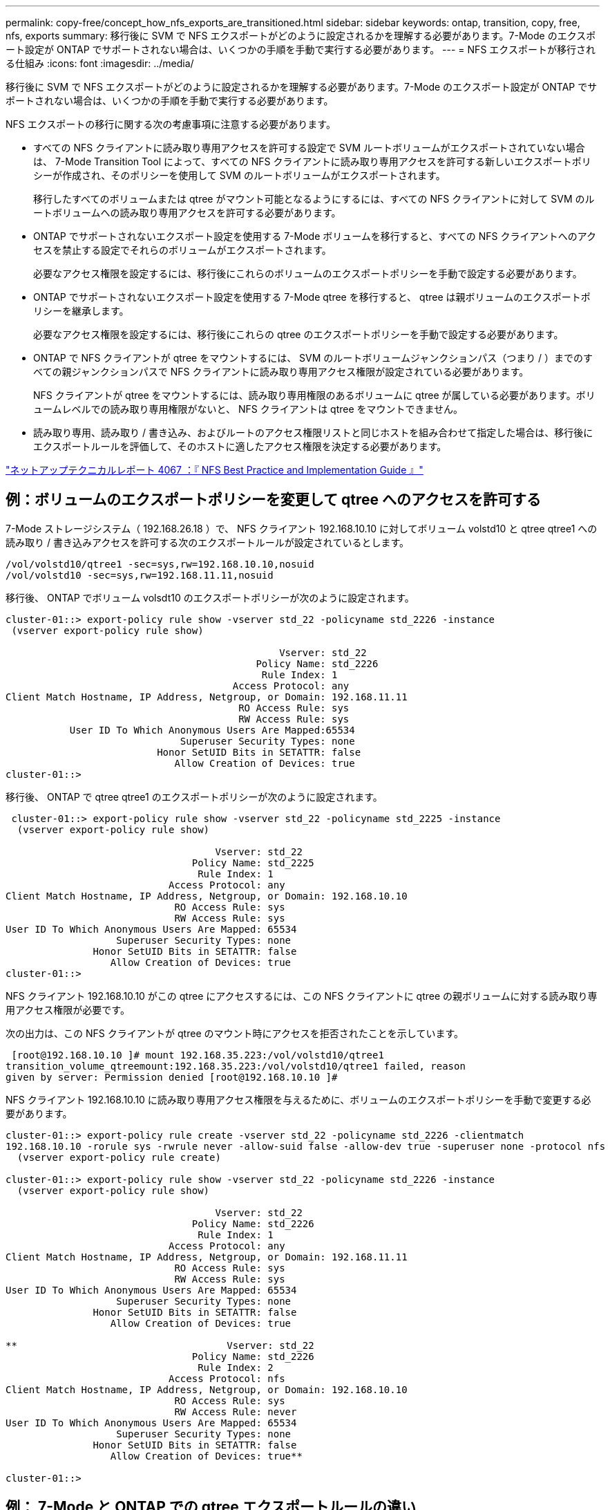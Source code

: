 ---
permalink: copy-free/concept_how_nfs_exports_are_transitioned.html 
sidebar: sidebar 
keywords: ontap, transition, copy, free, nfs, exports 
summary: 移行後に SVM で NFS エクスポートがどのように設定されるかを理解する必要があります。7-Mode のエクスポート設定が ONTAP でサポートされない場合は、いくつかの手順を手動で実行する必要があります。 
---
= NFS エクスポートが移行される仕組み
:icons: font
:imagesdir: ../media/


[role="lead"]
移行後に SVM で NFS エクスポートがどのように設定されるかを理解する必要があります。7-Mode のエクスポート設定が ONTAP でサポートされない場合は、いくつかの手順を手動で実行する必要があります。

NFS エクスポートの移行に関する次の考慮事項に注意する必要があります。

* すべての NFS クライアントに読み取り専用アクセスを許可する設定で SVM ルートボリュームがエクスポートされていない場合は、 7-Mode Transition Tool によって、すべての NFS クライアントに読み取り専用アクセスを許可する新しいエクスポートポリシーが作成され、そのポリシーを使用して SVM のルートボリュームがエクスポートされます。
+
移行したすべてのボリュームまたは qtree がマウント可能となるようにするには、すべての NFS クライアントに対して SVM のルートボリュームへの読み取り専用アクセスを許可する必要があります。

* ONTAP でサポートされないエクスポート設定を使用する 7-Mode ボリュームを移行すると、すべての NFS クライアントへのアクセスを禁止する設定でそれらのボリュームがエクスポートされます。
+
必要なアクセス権限を設定するには、移行後にこれらのボリュームのエクスポートポリシーを手動で設定する必要があります。

* ONTAP でサポートされないエクスポート設定を使用する 7-Mode qtree を移行すると、 qtree は親ボリュームのエクスポートポリシーを継承します。
+
必要なアクセス権限を設定するには、移行後にこれらの qtree のエクスポートポリシーを手動で設定する必要があります。

* ONTAP で NFS クライアントが qtree をマウントするには、 SVM のルートボリュームジャンクションパス（つまり / ）までのすべての親ジャンクションパスで NFS クライアントに読み取り専用アクセス権限が設定されている必要があります。
+
NFS クライアントが qtree をマウントするには、読み取り専用権限のあるボリュームに qtree が属している必要があります。ボリュームレベルでの読み取り専用権限がないと、 NFS クライアントは qtree をマウントできません。

* 読み取り専用、読み取り / 書き込み、およびルートのアクセス権限リストと同じホストを組み合わせて指定した場合は、移行後にエクスポートルールを評価して、そのホストに適したアクセス権限を決定する必要があります。


http://www.netapp.com/us/media/tr-4067.pdf["ネットアップテクニカルレポート 4067 ：『 NFS Best Practice and Implementation Guide 』"]



== 例：ボリュームのエクスポートポリシーを変更して qtree へのアクセスを許可する

7-Mode ストレージシステム（ 192.168.26.18 ）で、 NFS クライアント 192.168.10.10 に対してボリューム volstd10 と qtree qtree1 への読み取り / 書き込みアクセスを許可する次のエクスポートルールが設定されているとします。

[listing]
----
/vol/volstd10/qtree1 -sec=sys,rw=192.168.10.10,nosuid
/vol/volstd10 -sec=sys,rw=192.168.11.11,nosuid
----
移行後、 ONTAP でボリューム volsdt10 のエクスポートポリシーが次のように設定されます。

[listing]
----
cluster-01::> export-policy rule show -vserver std_22 -policyname std_2226 -instance
 (vserver export-policy rule show)

                                               Vserver: std_22
                                           Policy Name: std_2226
                                            Rule Index: 1
                                       Access Protocol: any
Client Match Hostname, IP Address, Netgroup, or Domain: 192.168.11.11
                                        RO Access Rule: sys
                                        RW Access Rule: sys
           User ID To Which Anonymous Users Are Mapped:65534
                              Superuser Security Types: none
                          Honor SetUID Bits in SETATTR: false
                             Allow Creation of Devices: true
cluster-01::>
----
移行後、 ONTAP で qtree qtree1 のエクスポートポリシーが次のように設定されます。

[listing]
----
 cluster-01::> export-policy rule show -vserver std_22 -policyname std_2225 -instance
  (vserver export-policy rule show)

                                    Vserver: std_22
                                Policy Name: std_2225
                                 Rule Index: 1
                            Access Protocol: any
Client Match Hostname, IP Address, Netgroup, or Domain: 192.168.10.10
                             RO Access Rule: sys
                             RW Access Rule: sys
User ID To Which Anonymous Users Are Mapped: 65534
                   Superuser Security Types: none
               Honor SetUID Bits in SETATTR: false
                  Allow Creation of Devices: true
cluster-01::>
----
NFS クライアント 192.168.10.10 がこの qtree にアクセスするには、この NFS クライアントに qtree の親ボリュームに対する読み取り専用アクセス権限が必要です。

次の出力は、この NFS クライアントが qtree のマウント時にアクセスを拒否されたことを示しています。

[listing]
----
 [root@192.168.10.10 ]# mount 192.168.35.223:/vol/volstd10/qtree1
transition_volume_qtreemount:192.168.35.223:/vol/volstd10/qtree1 failed, reason
given by server: Permission denied [root@192.168.10.10 ]#
----
NFS クライアント 192.168.10.10 に読み取り専用アクセス権限を与えるために、ボリュームのエクスポートポリシーを手動で変更する必要があります。

[listing]
----
cluster-01::> export-policy rule create -vserver std_22 -policyname std_2226 -clientmatch
192.168.10.10 -rorule sys -rwrule never -allow-suid false -allow-dev true -superuser none -protocol nfs
  (vserver export-policy rule create)

cluster-01::> export-policy rule show -vserver std_22 -policyname std_2226 -instance
  (vserver export-policy rule show)

                                    Vserver: std_22
                                Policy Name: std_2226
                                 Rule Index: 1
                            Access Protocol: any
Client Match Hostname, IP Address, Netgroup, or Domain: 192.168.11.11
                             RO Access Rule: sys
                             RW Access Rule: sys
User ID To Which Anonymous Users Are Mapped: 65534
                   Superuser Security Types: none
               Honor SetUID Bits in SETATTR: false
                  Allow Creation of Devices: true

**                                    Vserver: std_22
                                Policy Name: std_2226
                                 Rule Index: 2
                            Access Protocol: nfs
Client Match Hostname, IP Address, Netgroup, or Domain: 192.168.10.10
                             RO Access Rule: sys
                             RW Access Rule: never
User ID To Which Anonymous Users Are Mapped: 65534
                   Superuser Security Types: none
               Honor SetUID Bits in SETATTR: false
                  Allow Creation of Devices: true**

cluster-01::>
----


== 例： 7-Mode と ONTAP での qtree エクスポートルールの違い

7-Mode ストレージシステムでは、 NFS クライアントが親ボリュームのマウントポイントから qtree にアクセスした場合、 qtree のエクスポートルールが無視され、親ボリュームのエクスポートルールが有効となります。ただし、 ONTAP では、 NFS クライアントが qtree を直接マウントするか、親ボリュームのマウントポイントから qtree にアクセスするかにかかわらず、常に qtree のエクスポートルールが適用されます。この例は、特に NFSv4 に該当します。

7-Mode ストレージシステム（ 192.168.26.18 ）でのエクスポートルールの例を次に示します。

[listing]
----
/vol/volstd10/qtree1 -sec=sys,ro=192.168.10.10,nosuid
/vol/volstd10   -sec=sys,rw=192.168.10.10,nosuid
----
7-Mode ストレージシステムでは、 NFS クライアント 192.168.10.10 には qtree に対する読み取り専用アクセス権限のみが設定されています。ただし、クライアントには親ボリュームに対する読み取り / 書き込みアクセス権限があるため、親ボリュームのマウントポイントから qtree にアクセスした場合は qtree に書き込むことができます。

[listing]
----
[root@192.168.10.10]# mount 192.168.26.18:/vol/volstd10 transition_volume
[root@192.168.10.10]# cd transition_volume/qtree1
[root@192.168.10.10]# ls transition_volume/qtree1
[root@192.168.10.10]# mkdir new_folder
[root@192.168.10.10]# ls
new_folder
[root@192.168.10.10]#
----
ONTAP では、 qtree qtree1 に直接アクセスするか、 qtree の親ボリュームのマウントポイントからアクセスするかにかかわらず、 NFS クライアント 192.168.10.10 にはこの qtree に対する読み取り専用アクセス権限のみが与えられます。

移行後、 NFS エクスポートポリシーを適用した場合の影響を評価し、必要であれば、 ONTAP では新たな方法で NFS エクスポートポリシーを適用するようにプロセスを変更する必要があります。

* 関連情報 *

https://docs.netapp.com/ontap-9/topic/com.netapp.doc.cdot-famg-nfs/home.html["NFS の管理"]
